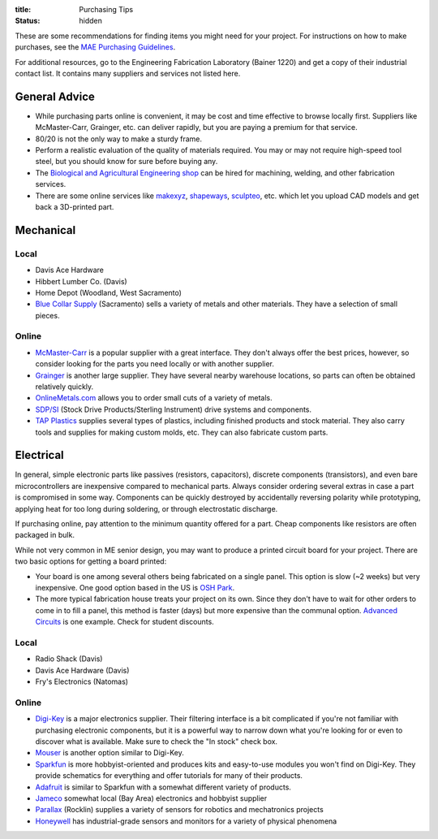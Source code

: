 :title: Purchasing Tips
:status: hidden

These are some recommendations for finding items you might need for your
project. For instructions on how to make purchases, see the `MAE Purchasing
Guidelines <{filename}/pages/purchasing.rst>`_.

For additional resources, go to the Engineering Fabrication Laboratory (Bainer
1220) and get a copy of their industrial contact list. It contains many
suppliers and services not listed here.

General Advice
--------------

- While purchasing parts online is convenient, it may be cost and time
  effective to browse locally first. Suppliers like McMaster-Carr, Grainger,
  etc. can deliver rapidly, but you are paying a premium for that service.
- 80/20 is not the only way to make a sturdy frame.
- Perform a realistic evaluation of the quality of materials required. You may
  or may not require high-speed tool steel, but you should know for sure before
  buying any.
- The `Biological and Agricultural Engineering shop`_ can be hired for
  machining, welding, and other fabrication services.
- There are some online services like makexyz_, shapeways_, sculpteo_, etc.
  which let you upload CAD models and get back a 3D-printed part.

.. _Biological and Agricultural Engineering shop: http://bae.engineering.ucdavis.edu/bae-shop/
.. _makexyz: https://www.makexyz.com
.. _shapeways: https://www.shapeways.com
.. _sculpteo: https://www.sculpteo.com

Mechanical
----------

Local
^^^^^

- Davis Ace Hardware
- Hibbert Lumber Co. (Davis)
- Home Depot (Woodland, West Sacramento)
- `Blue Collar Supply`_ (Sacramento) sells a variety of metals and other
  materials. They have a selection of small pieces.

.. _Blue Collar Supply: http://www.bluecollar-supply.com/

Online
^^^^^^

- `McMaster-Carr`_ is a popular supplier with a great interface. They don't
  always offer the best prices, however, so consider looking for the parts you
  need locally or with another supplier.
- `Grainger`_ is another large supplier. They have several nearby warehouse
  locations, so parts can often be obtained relatively quickly.
- `OnlineMetals.com`_ allows you to order small cuts of a variety of metals.
- `SDP/SI`_ (Stock Drive Products/Sterling Instrument) drive systems and
  components.
- `TAP Plastics`_ supplies several types of plastics, including finished
  products and stock material. They also carry tools and supplies for making
  custom molds, etc. They can also fabricate custom parts.

.. _McMaster-Carr: https://www.mcmaster.com/
.. _Grainger: https://www.grainger.com/
.. _OnlineMetals.com: http://www.onlinemetals.com/
.. _SDP/SI: http://www.sdp-si.com/
.. _TAP Plastics: http://www.tapplastics.com/


Electrical
----------

In general, simple electronic parts like passives (resistors, capacitors),
discrete components (transistors), and even bare microcontrollers are
inexpensive compared to mechanical parts. Always consider ordering several
extras in case a part is compromised in some way. Components can be quickly
destroyed by accidentally reversing polarity while prototyping, applying heat
for too long during soldering, or through electrostatic discharge.

If purchasing online, pay attention to the minimum quantity offered for a part.
Cheap components like resistors are often packaged in bulk.

While not very common in ME senior design, you may want to produce a printed
circuit board for your project. There are two basic options for getting a board
printed:

- Your board is one among several others being fabricated on a single panel.
  This option is slow (~2 weeks) but very inexpensive. One good option based in
  the US is `OSH Park`_.
- The more typical fabrication house treats your project on its own. Since they
  don't have to wait for other orders to come in to fill a panel, this method
  is faster (days) but more expensive than the communal option. `Advanced
  Circuits`_ is one example. Check for student discounts.

.. _OSH Park: https://oshpark.com/
.. _Advanced Circuits: http://www.4pcb.com/

Local
^^^^^

- Radio Shack (Davis)
- Davis Ace Hardware (Davis)
- Fry's Electronics (Natomas)

Online
^^^^^^

- `Digi-Key`_ is a major electronics supplier. Their filtering interface is
  a bit complicated if you're not familiar with purchasing electronic
  components, but it is a powerful way to narrow down what you're looking for
  or even to discover what is available. Make sure to check the "In stock"
  check box.
- `Mouser`_ is another option similar to Digi-Key.
- `Sparkfun`_ is more hobbyist-oriented and produces kits and easy-to-use
  modules you won't find on Digi-Key. They provide schematics for everything
  and offer tutorials for many of their products.
- `Adafruit`_ is similar to Sparkfun with a somewhat different variety of
  products.
- `Jameco`_ somewhat local (Bay Area) electronics and hobbyist supplier
- `Parallax`_ (Rocklin) supplies a variety of sensors for robotics and
  mechatronics projects
- `Honeywell`_ has industrial-grade sensors and monitors for a variety of
  physical phenomena

.. _Digi-Key: https://www.digikey.com/
.. _Mouser: http://www.mouser.com/
.. _Sparkfun: https://www.sparkfun.com/
.. _Adafruit: https://www.adafruit.com/
.. _Jameco: https://jameco.com/
.. _Parallax: https://www.parallax.com/
.. _Honeywell: https://sensing.honeywell.com/
